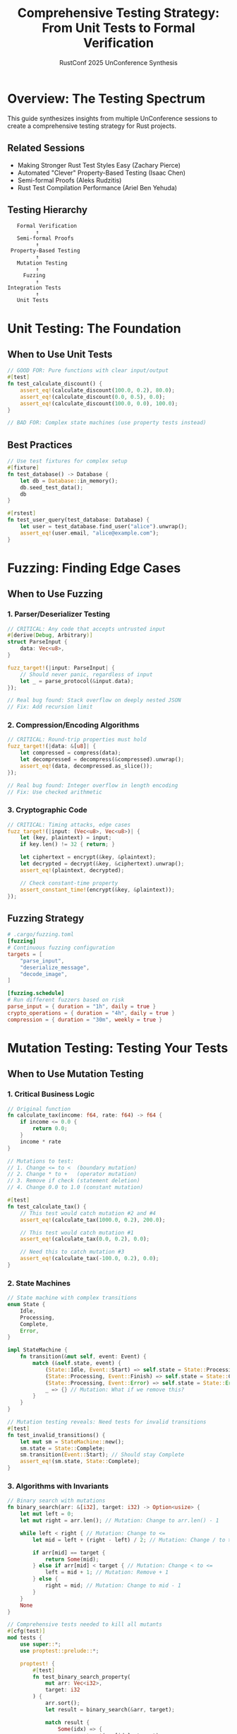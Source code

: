 #+TITLE: Comprehensive Testing Strategy: From Unit Tests to Formal Verification
#+AUTHOR: RustConf 2025 UnConference Synthesis
#+TAGS: testing mutation-testing fuzzing property-testing formal-methods
#+OPTIONS: toc:3 num:t

* Overview: The Testing Spectrum

This guide synthesizes insights from multiple UnConference sessions to create a comprehensive testing strategy for Rust projects.

** Related Sessions
- Making Stronger Rust Test Styles Easy (Zachary Pierce)
- Automated "Clever" Property-Based Testing (Isaac Chen)
- Semi-formal Proofs (Aleks Rudzitis)
- Rust Test Compilation Performance (Ariel Ben Yehuda)

** Testing Hierarchy
#+BEGIN_SRC
                    Formal Verification
                          ↑
                    Semi-formal Proofs
                          ↑
                  Property-Based Testing
                          ↑
                    Mutation Testing
                          ↑
                      Fuzzing
                          ↑
                 Integration Tests
                          ↑
                    Unit Tests
#+END_SRC

* Unit Testing: The Foundation

** When to Use Unit Tests
#+BEGIN_SRC rust
// GOOD FOR: Pure functions with clear input/output
#[test]
fn test_calculate_discount() {
    assert_eq!(calculate_discount(100.0, 0.2), 80.0);
    assert_eq!(calculate_discount(0.0, 0.5), 0.0);
    assert_eq!(calculate_discount(100.0, 0.0), 100.0);
}

// BAD FOR: Complex state machines (use property tests instead)
#+END_SRC

** Best Practices
#+BEGIN_SRC rust
// Use test fixtures for complex setup
#[fixture]
fn test_database() -> Database {
    let db = Database::in_memory();
    db.seed_test_data();
    db
}

#[rstest]
fn test_user_query(test_database: Database) {
    let user = test_database.find_user("alice").unwrap();
    assert_eq!(user.email, "alice@example.com");
}
#+END_SRC

* Fuzzing: Finding Edge Cases

** When to Use Fuzzing

*** 1. Parser/Deserializer Testing
#+BEGIN_SRC rust
// CRITICAL: Any code that accepts untrusted input
#[derive(Debug, Arbitrary)]
struct ParseInput {
    data: Vec<u8>,
}

fuzz_target!(|input: ParseInput| {
    // Should never panic, regardless of input
    let _ = parse_protocol(&input.data);
});

// Real bug found: Stack overflow on deeply nested JSON
// Fix: Add recursion limit
#+END_SRC

*** 2. Compression/Encoding Algorithms
#+BEGIN_SRC rust
// CRITICAL: Round-trip properties must hold
fuzz_target!(|data: &[u8]| {
    let compressed = compress(data);
    let decompressed = decompress(&compressed).unwrap();
    assert_eq!(data, decompressed.as_slice());
});

// Real bug found: Integer overflow in length encoding
// Fix: Use checked arithmetic
#+END_SRC

*** 3. Cryptographic Code
#+BEGIN_SRC rust
// CRITICAL: Timing attacks, edge cases
fuzz_target!(|input: (Vec<u8>, Vec<u8>)| {
    let (key, plaintext) = input;
    if key.len() != 32 { return; }
    
    let ciphertext = encrypt(&key, &plaintext);
    let decrypted = decrypt(&key, &ciphertext).unwrap();
    assert_eq!(plaintext, decrypted);
    
    // Check constant-time property
    assert_constant_time!(encrypt(&key, &plaintext));
});
#+END_SRC

** Fuzzing Strategy
#+BEGIN_SRC toml
# .cargo/fuzzing.toml
[fuzzing]
# Continuous fuzzing configuration
targets = [
    "parse_input",
    "deserialize_message",
    "decode_image",
]

[fuzzing.schedule]
# Run different fuzzers based on risk
parse_input = { duration = "1h", daily = true }
crypto_operations = { duration = "4h", daily = true }
compression = { duration = "30m", weekly = true }
#+END_SRC

* Mutation Testing: Testing Your Tests

** When to Use Mutation Testing

*** 1. Critical Business Logic
#+BEGIN_SRC rust
// Original function
fn calculate_tax(income: f64, rate: f64) -> f64 {
    if income <= 0.0 {
        return 0.0;
    }
    income * rate
}

// Mutations to test:
// 1. Change <= to <  (boundary mutation)
// 2. Change * to +   (operator mutation)
// 3. Remove if check (statement deletion)
// 4. Change 0.0 to 1.0 (constant mutation)

#[test]
fn test_calculate_tax() {
    // This test would catch mutation #2 and #4
    assert_eq!(calculate_tax(1000.0, 0.2), 200.0);
    
    // This test would catch mutation #1
    assert_eq!(calculate_tax(0.0, 0.2), 0.0);
    
    // Need this to catch mutation #3
    assert_eq!(calculate_tax(-100.0, 0.2), 0.0);
}
#+END_SRC

*** 2. State Machines
#+BEGIN_SRC rust
// State machine with complex transitions
enum State {
    Idle,
    Processing,
    Complete,
    Error,
}

impl StateMachine {
    fn transition(&mut self, event: Event) {
        match (&self.state, event) {
            (State::Idle, Event::Start) => self.state = State::Processing,
            (State::Processing, Event::Finish) => self.state = State::Complete,
            (State::Processing, Event::Error) => self.state = State::Error,
            _ => {} // Mutation: What if we remove this?
        }
    }
}

// Mutation testing reveals: Need tests for invalid transitions
#[test]
fn test_invalid_transitions() {
    let mut sm = StateMachine::new();
    sm.state = State::Complete;
    sm.transition(Event::Start); // Should stay Complete
    assert_eq!(sm.state, State::Complete);
}
#+END_SRC

*** 3. Algorithms with Invariants
#+BEGIN_SRC rust
// Binary search with mutations
fn binary_search(arr: &[i32], target: i32) -> Option<usize> {
    let mut left = 0;
    let mut right = arr.len(); // Mutation: Change to arr.len() - 1
    
    while left < right { // Mutation: Change to <=
        let mid = left + (right - left) / 2; // Mutation: Change / to >>
        
        if arr[mid] == target {
            return Some(mid);
        } else if arr[mid] < target { // Mutation: Change < to <=
            left = mid + 1; // Mutation: Remove + 1
        } else {
            right = mid; // Mutation: Change to mid - 1
        }
    }
    None
}

// Comprehensive tests needed to kill all mutants
#[cfg(test)]
mod tests {
    use super::*;
    use proptest::prelude::*;
    
    proptest! {
        #[test]
        fn test_binary_search_property(
            mut arr: Vec<i32>,
            target: i32
        ) {
            arr.sort();
            let result = binary_search(&arr, target);
            
            match result {
                Some(idx) => {
                    assert_eq!(arr[idx], target);
                    // Verify it's the first occurrence
                    assert!(idx == 0 || arr[idx - 1] != target);
                }
                None => {
                    assert!(!arr.contains(&target));
                }
            }
        }
    }
}
#+END_SRC

** Mutation Testing Configuration
#+BEGIN_SRC toml
# cargo-mutants.toml
[mutants]
# Focus on critical modules
include_modules = [
    "auth",
    "payment",
    "crypto",
]

# Mutation operators to apply
operators = [
    "arithmetic",    # +, -, *, /
    "comparison",    # <, <=, >, >=, ==, !=
    "logical",       # &&, ||, !
    "boundary",      # Off-by-one errors
    "return",        # Return value mutations
]

# Minimum test strength required
minimum_score = 0.85  # 85% of mutants must be killed
#+END_SRC

* Property-Based Testing: Discovering Invariants

** When to Use Property Testing

*** 1. Data Structure Invariants
#+BEGIN_SRC rust
use proptest::prelude::*;

// Red-Black Tree invariants
#[derive(Debug, Clone)]
struct RBTree<T: Ord> {
    root: Option<Box<Node<T>>>,
}

proptest! {
    #[test]
    fn rb_tree_maintains_invariants(
        operations: Vec<TreeOperation<i32>>
    ) {
        let mut tree = RBTree::new();
        
        for op in operations {
            match op {
                TreeOperation::Insert(val) => tree.insert(val),
                TreeOperation::Delete(val) => tree.delete(val),
            }
            
            // Properties that must ALWAYS hold
            prop_assert!(tree.is_valid_rb_tree());
            prop_assert!(tree.is_balanced());
            prop_assert!(tree.is_sorted());
            prop_assert_eq!(
                tree.count_nodes(),
                tree.iter().count()
            );
        }
    }
}

// Specific property: Black height
fn check_black_height<T: Ord>(tree: &RBTree<T>) -> bool {
    fn black_height<T>(node: Option<&Box<Node<T>>>) -> Option<usize> {
        match node {
            None => Some(1),
            Some(n) => {
                let left_height = black_height(n.left.as_ref())?;
                let right_height = black_height(n.right.as_ref())?;
                if left_height != right_height {
                    return None;
                }
                Some(left_height + if n.is_black { 1 } else { 0 })
            }
        }
    }
    black_height(tree.root.as_ref()).is_some()
}
#+END_SRC

*** 2. Serialization Round-trips
#+BEGIN_SRC rust
proptest! {
    #[test]
    fn serialization_roundtrip(
        data: MyComplexType
    ) {
        // JSON round-trip
        let json = serde_json::to_string(&data).unwrap();
        let decoded: MyComplexType = serde_json::from_str(&json).unwrap();
        prop_assert_eq!(data, decoded);
        
        // Binary round-trip
        let binary = bincode::serialize(&data).unwrap();
        let decoded: MyComplexType = bincode::deserialize(&binary).unwrap();
        prop_assert_eq!(data, decoded);
        
        // Property: JSON is human-readable
        prop_assert!(json.is_ascii());
        
        // Property: Binary is more compact
        prop_assert!(binary.len() <= json.len());
    }
}
#+END_SRC

*** 3. Concurrent Operations
#+BEGIN_SRC rust
proptest! {
    #[test]
    fn concurrent_counter_linearizable(
        operations: Vec<(ThreadId, CounterOp)>
    ) {
        let counter = Arc::new(AtomicCounter::new());
        let mut handles = vec![];
        
        // Group operations by thread
        let by_thread = group_by_thread(operations);
        
        for (thread_id, ops) in by_thread {
            let counter = counter.clone();
            handles.push(thread::spawn(move || {
                for op in ops {
                    match op {
                        CounterOp::Increment => counter.increment(),
                        CounterOp::Decrement => counter.decrement(),
                        CounterOp::Read => { counter.read(); }
                    }
                }
            }));
        }
        
        for handle in handles {
            handle.join().unwrap();
        }
        
        // Property: Final value matches sequential execution
        let sequential_result = execute_sequentially(&operations);
        prop_assert_eq!(counter.read(), sequential_result);
    }
}
#+END_SRC

** Property Discovery Patterns
#+BEGIN_SRC rust
// Algebraic properties
trait AlgebraicProperties: Sized + Eq {
    // Associativity: (a ⊕ b) ⊕ c = a ⊕ (b ⊕ c)
    fn check_associative(a: Self, b: Self, c: Self, op: fn(Self, Self) -> Self) -> bool {
        op(op(a, b), c) == op(a, op(b, c))
    }
    
    // Commutativity: a ⊕ b = b ⊕ a
    fn check_commutative(a: Self, b: Self, op: fn(Self, Self) -> Self) -> bool {
        op(a, b) == op(b, a)
    }
    
    // Identity: a ⊕ id = a
    fn check_identity(a: Self, identity: Self, op: fn(Self, Self) -> Self) -> bool {
        op(a, identity) == a
    }
}

// Metamorphic properties
fn test_sort_metamorphic<T: Ord + Clone>(input: Vec<T>) {
    let sorted_once = {
        let mut v = input.clone();
        v.sort();
        v
    };
    
    let sorted_twice = {
        let mut v = sorted_once.clone();
        v.sort();
        v
    };
    
    // Idempotence
    assert_eq!(sorted_once, sorted_twice);
    
    // Permutation
    assert_eq!(input.len(), sorted_once.len());
    
    // Order preservation for duplicates
    let mut seen = HashMap::new();
    for (i, item) in input.iter().enumerate() {
        seen.entry(item).or_insert_with(Vec::new).push(i);
    }
    // Check that relative order of equal elements is preserved (stable sort)
}
#+END_SRC

* Semi-Formal Verification: Bounded Proofs

** When to Use Semi-Formal Methods

*** 1. Safety-Critical Functions
#+BEGIN_SRC rust
use kani::*;

#[kani::proof]
fn verify_safe_divide() {
    let dividend: i32 = kani::any();
    let divisor: i32 = kani::any();
    
    // Precondition
    kani::assume(divisor != 0);
    
    // Function under test
    let result = safe_divide(dividend, divisor);
    
    // Postconditions
    match result {
        Ok(quotient) => {
            // Verify correctness
            assert!(dividend == quotient * divisor + (dividend % divisor));
            // Verify no overflow
            assert!(quotient <= i32::MAX && quotient >= i32::MIN);
        }
        Err(_) => {
            // Should never error with non-zero divisor
            unreachable!("Division failed with non-zero divisor");
        }
    }
}

// Verify array bounds
#[kani::proof]
fn verify_array_access() {
    const SIZE: usize = 10;
    let arr: [i32; SIZE] = kani::any();
    let index: usize = kani::any();
    
    if index < SIZE {
        // Safe access should never panic
        let _value = arr[index];
    } else {
        // Out of bounds should be caught
        assert!(get_safe(&arr, index).is_none());
    }
}
#+END_SRC

*** 2. Cryptographic Properties
#+BEGIN_SRC rust
#[kani::proof]
fn verify_constant_time_compare() {
    let a: [u8; 32] = kani::any();
    let b: [u8; 32] = kani::any();
    
    // Measure abstract "time"
    kani::record_time_start();
    let result = constant_time_compare(&a, &b);
    kani::record_time_end();
    
    // Time should not depend on values
    kani::assert_constant_time();
    
    // But result should be correct
    assert_eq!(result, a == b);
}
#+END_SRC

*** 3. Memory Safety Verification
#+BEGIN_SRC rust
#[kani::proof]
fn verify_no_memory_leaks() {
    let size: usize = kani::any();
    kani::assume(size > 0 && size < 1000);
    
    let mut vec = Vec::with_capacity(size);
    
    for i in 0..size {
        vec.push(i);
        // Verify capacity management
        assert!(vec.len() <= vec.capacity());
        assert!(vec.capacity() >= size || vec.capacity() == vec.len());
    }
    
    // Verify drop is safe
    drop(vec);
    kani::assert_no_leaks();
}
#+END_SRC

* Integration Strategy: Layered Testing

** Test Pyramid Implementation
#+BEGIN_SRC rust
// Level 1: Unit Tests (fast, numerous)
#[cfg(test)]
mod unit_tests {
    #[test]
    fn test_simple_cases() {
        // Run thousands of these
        assert_eq!(add(2, 2), 4);
    }
}

// Level 2: Property Tests (slower, thorough)
#[cfg(test)]
mod property_tests {
    proptest! {
        #[test]
        fn test_invariants(input: ComplexInput) {
            // Run hundreds of these
            check_invariants(process(input));
        }
    }
}

// Level 3: Fuzz Tests (continuous)
#[cfg(fuzzing)]
mod fuzz_tests {
    fuzz_target!(|data: &[u8]| {
        // Run continuously in CI
        let _ = parse_untrusted(data);
    });
}

// Level 4: Mutation Tests (weekly)
#[cfg(mutation)]
mod mutation_tests {
    // Run weekly to verify test quality
    // cargo mutants --all
}

// Level 5: Formal Verification (critical paths)
#[cfg(kani)]
mod formal_proofs {
    #[kani::proof]
    fn verify_critical_invariants() {
        // Prove safety properties
    }
}
#+END_SRC

** CI/CD Pipeline
#+BEGIN_SRC yaml
name: Comprehensive Testing

on:
  pull_request:
    types: [opened, synchronize]

jobs:
  quick_tests:
    runs-on: ubuntu-latest
    steps:
      - name: Unit Tests
        run: cargo test --lib
        timeout-minutes: 5
      
      - name: Doc Tests
        run: cargo test --doc
        timeout-minutes: 2

  property_tests:
    runs-on: ubuntu-latest
    steps:
      - name: Property Tests
        run: cargo test --features proptest
        timeout-minutes: 15

  fuzz_tests:
    runs-on: ubuntu-latest
    steps:
      - name: Quick Fuzz
        run: |
          cargo +nightly fuzz run parser -- -max_total_time=300
          cargo +nightly fuzz run deserializer -- -max_total_time=300
        timeout-minutes: 10

  mutation_tests:
    runs-on: ubuntu-latest
    if: github.event_name == 'schedule'  # Weekly
    steps:
      - name: Mutation Testing
        run: cargo mutants --timeout 300 --parallel
        timeout-minutes: 120

  formal_verification:
    runs-on: ubuntu-latest
    steps:
      - name: Kani Proofs
        run: cargo kani --tests
        timeout-minutes: 30
#+END_SRC

* Tool Selection Guide

** Decision Matrix
| Testing Need | Recommended Tool | When to Use | Example |
|--------------+------------------+-------------+---------|
| Basic correctness | Unit tests | Always | Function output |
| Edge cases | Fuzzing | Parsers, codecs | Protocol parsing |
| Test quality | Mutation testing | Critical logic | Business rules |
| Invariants | Property testing | Data structures | Collections |
| Safety proofs | Kani/Prusti | Safety-critical | Memory safety |
| Performance | Criterion | Hot paths | Algorithms |
| Concurrency | Loom | Concurrent code | Lock-free structures |

** Cost-Benefit Analysis
#+BEGIN_SRC
High Value + Low Cost:
- Unit tests for pure functions
- Property tests for serialization
- Fuzzing for parsers

High Value + High Cost:
- Formal verification for crypto
- Mutation testing for critical paths
- Property tests for concurrent code

Low Value:
- 100% code coverage for UI code
- Formal proofs for CRUD operations
- Mutation testing for logging
#+END_SRC

* Real-World Case Studies

** Case 1: Parser Library
#+BEGIN_SRC rust
// Comprehensive testing strategy for a parser

// 1. Unit tests for basic parsing
#[test]
fn test_parse_integer() {
    assert_eq!(parse("123"), Ok(Value::Int(123)));
}

// 2. Property tests for correctness
proptest! {
    #[test]
    fn parse_print_roundtrip(value: Value) {
        let printed = value.to_string();
        let parsed = parse(&printed).unwrap();
        prop_assert_eq!(value, parsed);
    }
}

// 3. Fuzzing for robustness
fuzz_target!(|data: &[u8]| {
    if let Ok(s) = std::str::from_utf8(data) {
        let _ = parse(s); // Should never panic
    }
});

// 4. Mutation testing for test quality
// Reveals: Need tests for error cases

// 5. Semi-formal verification for memory safety
#[kani::proof]
fn verify_no_buffer_overflow() {
    let input: String = kani::any();
    kani::assume(input.len() < 1000);
    let _ = parse(&input);
    kani::assert_no_overflow();
}
#+END_SRC

** Case 2: Cryptographic Library
#+BEGIN_SRC rust
// Different emphasis for crypto code

// 1. Formal verification FIRST
#[kani::proof]
fn verify_encryption_correctness() {
    let key: [u8; 32] = kani::any();
    let plaintext: Vec<u8> = kani::any();
    kani::assume(plaintext.len() < 1024);
    
    let ciphertext = encrypt(&key, &plaintext);
    let decrypted = decrypt(&key, &ciphertext);
    assert_eq!(plaintext, decrypted);
}

// 2. Constant-time verification
#[kani::proof]
fn verify_constant_time() {
    // Verify no timing leaks
}

// 3. Test vectors from standards
#[test]
fn test_nist_vectors() {
    for vector in NIST_TEST_VECTORS {
        assert_eq!(
            encrypt(&vector.key, &vector.plaintext),
            vector.expected_ciphertext
        );
    }
}

// 4. Differential testing against reference
#[test]
fn test_against_openssl() {
    // Compare with known-good implementation
}
#+END_SRC

* Future Directions

** Emerging Techniques
1. **Concolic Testing**: Combining concrete and symbolic execution
2. **Differential Testing**: Comparing implementations
3. **Metamorphic Testing**: Discovering relationships
4. **Statistical Testing**: Probabilistic properties

** Tool Integration
- Unified test framework
- IDE integration for all testing modes
- Automated property discovery
- ML-guided test generation

---

*Priority:* CRITICAL - Comprehensive testing is essential for Rust reliability